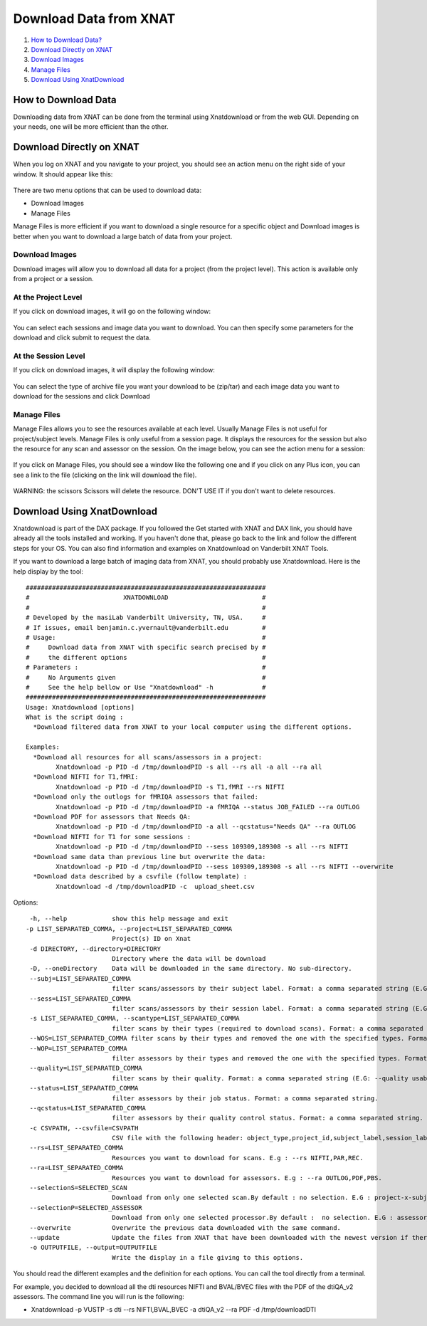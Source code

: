 Download Data from XNAT
=======================

1.  `How to Download Data? <#how-to-download-data>`__
2.  `Download Directly on XNAT <#download-directly-on-xnat>`__
3.  `Download Images <#download-images>`__
4.  `Manage Files <#manage-files>`__
5.  `Download Using XnatDownload <#download-using-xnatdownload>`__

--------------------
How to Download Data
--------------------

Downloading data from XNAT can be done from the terminal using Xnatdownload or from the web GUI. Depending on your needs, one will be more efficient than the other.

-------------------------
Download Directly on XNAT
-------------------------

When you log on XNAT and you navigate to your project, you should see an action menu on the right side of your window. It should appear like this:

	.. image:: images/download_data_xnat/action_menu.png

There are two menu options that can be used to download data:

- Download Images
- Manage Files

Manage Files is more efficient if you want to download a single resource for a specific object and Download images is better when you want to download a large batch of data from your project.

Download Images
~~~~~~~~~~~~~~~

Download images will allow you to download all data for a project (from the project level). This action is available only from a project or a session.

At the Project Level
~~~~~~~~~~~~~~~~~~~~

If you click on download images, it will go on the following window:

	.. image:: images/download_data_xnat/imaging_data_download.png

You can select each sessions and image data you want to download. You can then specify some parameters for the download and click submit to request the data.

At the Session Level
~~~~~~~~~~~~~~~~~~~~

If you click on download images, it will display the following window:

	.. image:: images/download_data_xnat/session_vustp.png

You can select the type of archive file you want your download to be (zip/tar) and each image data you want to download for the sessions and click Download

Manage Files
~~~~~~~~~~~~

Manage Files allows you to see the resources available at each level. Usually Manage Files is not useful for project/subject levels. Manage Files is only useful from a session page. It displays the resources for the session but also the resource for any scan and assessor on the session. On the image below, you can see the action menu for a session:

	.. image:: images/download_data_xnat/session_action_menu.png

If you click on Manage Files, you should see a window like the following one and if you click on any Plus icon, you can see a link to the file (clicking on the link will download the file).

	.. image:: images/download_data_xnat/file_manager.png

WARNING: the scissors Scissors will delete the resource. DON'T USE IT if you don't want to delete resources.

---------------------------
Download Using XnatDownload
---------------------------

Xnatdownload is part of the DAX package. If you followed the Get started with XNAT and DAX link, you should have already all the tools installed and working. If you haven't done that, please go back to the link and follow the different steps for your OS. You can also find information and examples on Xnatdownload on Vanderbilt XNAT Tools.

If you want to download a large batch of imaging data from XNAT, you should probably use Xnatdownload. Here is the help display by the tool:

::

	################################################################
	#                         XNATDOWNLOAD                         #
	#                                                              #
	# Developed by the masiLab Vanderbilt University, TN, USA.     #
	# If issues, email benjamin.c.yvernault@vanderbilt.edu         #
	# Usage:                                                       #
	#     Download data from XNAT with specific search precised by #
	#     the different options                                    #
	# Parameters :                                                 #
	#     No Arguments given                                       #
	#     See the help bellow or Use "Xnatdownload" -h             #
	################################################################
	Usage: Xnatdownload [options]
	What is the script doing :
	  *Download filtered data from XNAT to your local computer using the different options.
	
	Examples:
	  *Download all resources for all scans/assessors in a project: 
	        Xnatdownload -p PID -d /tmp/downloadPID -s all --rs all -a all --ra all
	  *Download NIFTI for T1,fMRI: 
	        Xnatdownload -p PID -d /tmp/downloadPID -s T1,fMRI --rs NIFTI
	  *Download only the outlogs for fMRIQA assessors that failed: 
	        Xnatdownload -p PID -d /tmp/downloadPID -a fMRIQA --status JOB_FAILED --ra OUTLOG
	  *Download PDF for assessors that Needs QA: 
	        Xnatdownload -p PID -d /tmp/downloadPID -a all --qcstatus="Needs QA" --ra OUTLOG
	  *Download NIFTI for T1 for some sessions : 
	        Xnatdownload -p PID -d /tmp/downloadPID --sess 109309,189308 -s all --rs NIFTI
	  *Download same data than previous line but overwrite the data: 
	        Xnatdownload -p PID -d /tmp/downloadPID --sess 109309,189308 -s all --rs NIFTI --overwrite
	  *Download data described by a csvfile (follow template) : 
	        Xnatdownload -d /tmp/downloadPID -c  upload_sheet.csv

Options:

::

	 -h, --help            show this help message and exit
 	-p LIST_SEPARATED_COMMA, --project=LIST_SEPARATED_COMMA
        	               Project(s) ID on Xnat
	 -d DIRECTORY, --directory=DIRECTORY
	                       Directory where the data will be download
	 -D, --oneDirectory    Data will be downloaded in the same directory. No sub-directory.
	 --subj=LIST_SEPARATED_COMMA
	                       filter scans/assessors by their subject label. Format: a comma separated string (E.G: --subj VUSTP2,VUSTP3).
	 --sess=LIST_SEPARATED_COMMA
	                       filter scans/assessors by their session label. Format: a comma separated string (E.G: --sess VUSTP2b,VUSTP3a)
	 -s LIST_SEPARATED_COMMA, --scantype=LIST_SEPARATED_COMMA
	                       filter scans by their types (required to download scans). Format: a comma separated string (E.G : -s T1,MPRAGE,REST). To download all types, set to 'all'. -a LIST_SEPARATED_COMMA, --assessortype=LIST_SEPARATED_COMMA filter assessors by their types (required to download assessors). Format: a comma separated string (E.G : -a fMRIQA,dtiQA_v2,Multi_Atlas). To download all types, set to 'all'. 
	 --WOS=LIST_SEPARATED_COMMA filter scans by their types and removed the one with the specified types. Format: a comma separated string (E.G : --WOS T1,MPRAGE,REST).
	 --WOP=LIST_SEPARATED_COMMA
	                       filter assessors by their types and removed the one with the specified types. Format: a comma separated string (E.G : --WOP fMRIQA,dtiQA).
	 --quality=LIST_SEPARATED_COMMA
	                       filter scans by their quality. Format: a comma separated string (E.G: --quality usable,questionable,unusable).
	 --status=LIST_SEPARATED_COMMA
	                       filter assessors by their job status. Format: a comma separated string.
	 --qcstatus=LIST_SEPARATED_COMMA
	                       filter assessors by their quality control status. Format: a comma separated string.
	 -c CSVPATH, --csvfile=CSVPATH
	                       CSV file with the following header: object_type,project_id,subject_label,session_label,as_label. object_type must be 'scan' or 'assessor' and as_label the scan ID or assessor label.
	 --rs=LIST_SEPARATED_COMMA
	                       Resources you want to download for scans. E.g : --rs NIFTI,PAR,REC.
	 --ra=LIST_SEPARATED_COMMA
	                       Resources you want to download for assessors. E.g : --ra OUTLOG,PDF,PBS.
	 --selectionS=SELECTED_SCAN
	                       Download from only one selected scan.By default : no selection. E.G : project-x-subject-x-experiment-x-scan
	 --selectionP=SELECTED_ASSESSOR
	                       Download from only one selected processor.By default :  no selection. E.G : assessor_label
	 --overwrite           Overwrite the previous data downloaded with the same command.
	 --update              Update the files from XNAT that have been downloaded with the newest version if there is one (not working yet).
	 -o OUTPUTFILE, --output=OUTPUTFILE
	                       Write the display in a file giving to this options.

You should read the different examples and the definition for each options. You can call the tool directly from a terminal.

For example, you decided to download all the dti resources NIFTI and BVAL/BVEC files with the PDF of the dtiQA_v2 assessors. The command line you will run is the following:

- Xnatdownload -p VUSTP -s dti --rs NIFTI,BVAL,BVEC -a dtiQA_v2 --ra PDF -d /tmp/downloadDTI
